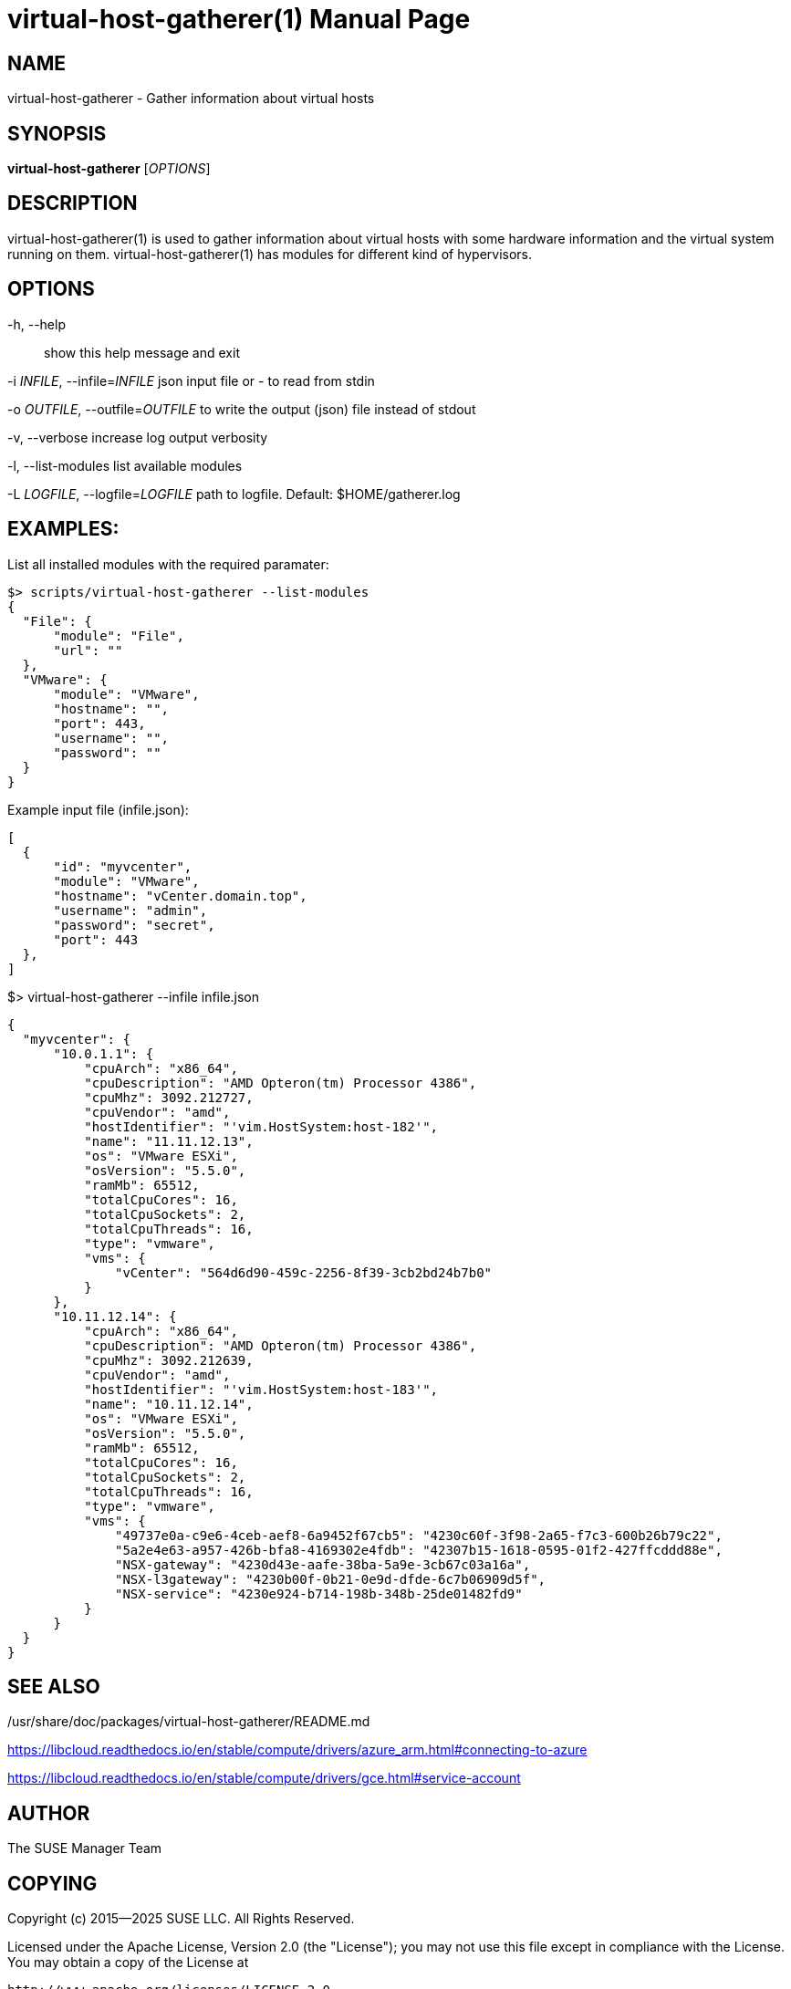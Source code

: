 // SPDX-FileCopyrightText: 2015-2025 SUSE LLC
//
// SPDX-License-Identifier: Apache-2.0

virtual-host-gatherer(1)
========================
:doctype: manpage

NAME
----
virtual-host-gatherer - Gather information about virtual hosts

SYNOPSIS
--------
*virtual-host-gatherer* ['OPTIONS']

DESCRIPTION
-----------
virtual-host-gatherer(1) is used to gather information about virtual hosts
with some hardware information and the virtual system running on them.
virtual-host-gatherer(1) has modules for different kind of hypervisors.

OPTIONS
-------

-h, --help::
show this help message and exit

-i 'INFILE', --infile='INFILE'
json input file or '-' to read from stdin

-o 'OUTFILE', --outfile='OUTFILE'
to write the output (json) file instead of stdout

-v, --verbose
increase log output verbosity

-l, --list-modules
list available modules

-L 'LOGFILE', --logfile='LOGFILE'
path to logfile. Default: $HOME/gatherer.log

EXAMPLES:
---------

List all installed modules with the required paramater:

  $> scripts/virtual-host-gatherer --list-modules
  {
    "File": {
        "module": "File",
        "url": ""
    },
    "VMware": {
        "module": "VMware",
        "hostname": "",
        "port": 443,
        "username": "",
        "password": ""
    }
  }

Example input file (infile.json):

  [
    {
        "id": "myvcenter",
        "module": "VMware",
        "hostname": "vCenter.domain.top",
        "username": "admin",
        "password": "secret",
        "port": 443
    },
  ]

$> virtual-host-gatherer --infile infile.json

  {
    "myvcenter": {
        "10.0.1.1": {
            "cpuArch": "x86_64",
            "cpuDescription": "AMD Opteron(tm) Processor 4386",
            "cpuMhz": 3092.212727,
            "cpuVendor": "amd",
            "hostIdentifier": "'vim.HostSystem:host-182'",
            "name": "11.11.12.13",
            "os": "VMware ESXi",
            "osVersion": "5.5.0",
            "ramMb": 65512,
            "totalCpuCores": 16,
            "totalCpuSockets": 2,
            "totalCpuThreads": 16,
            "type": "vmware",
            "vms": {
                "vCenter": "564d6d90-459c-2256-8f39-3cb2bd24b7b0"
            }
        },
        "10.11.12.14": {
            "cpuArch": "x86_64",
            "cpuDescription": "AMD Opteron(tm) Processor 4386",
            "cpuMhz": 3092.212639,
            "cpuVendor": "amd",
            "hostIdentifier": "'vim.HostSystem:host-183'",
            "name": "10.11.12.14",
            "os": "VMware ESXi",
            "osVersion": "5.5.0",
            "ramMb": 65512,
            "totalCpuCores": 16,
            "totalCpuSockets": 2,
            "totalCpuThreads": 16,
            "type": "vmware",
            "vms": {
                "49737e0a-c9e6-4ceb-aef8-6a9452f67cb5": "4230c60f-3f98-2a65-f7c3-600b26b79c22",
                "5a2e4e63-a957-426b-bfa8-4169302e4fdb": "42307b15-1618-0595-01f2-427ffcddd88e",
                "NSX-gateway": "4230d43e-aafe-38ba-5a9e-3cb67c03a16a",
                "NSX-l3gateway": "4230b00f-0b21-0e9d-dfde-6c7b06909d5f",
                "NSX-service": "4230e924-b714-198b-348b-25de01482fd9"
            }
        }
    }
  }



SEE ALSO
--------
/usr/share/doc/packages/virtual-host-gatherer/README.md

https://libcloud.readthedocs.io/en/stable/compute/drivers/azure_arm.html#connecting-to-azure

https://libcloud.readthedocs.io/en/stable/compute/drivers/gce.html#service-account


AUTHOR
------
The SUSE Manager Team

COPYING
-------
Copyright (c) 2015--2025 SUSE LLC. All Rights Reserved.

Licensed under the Apache License, Version 2.0 (the "License");
you may not use this file except in compliance with the License.
You may obtain a copy of the License at

    http://www.apache.org/licenses/LICENSE-2.0

Unless required by applicable law or agreed to in writing, software
distributed under the License is distributed on an "AS IS" BASIS,
WITHOUT WARRANTIES OR CONDITIONS OF ANY KIND, either express or implied.
See the License for the specific language governing permissions and
limitations under the License.

